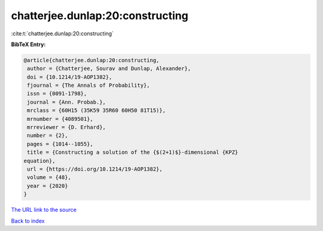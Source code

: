 chatterjee.dunlap:20:constructing
=================================

:cite:t:`chatterjee.dunlap:20:constructing`

**BibTeX Entry:**

.. code-block:: bibtex

   @article{chatterjee.dunlap:20:constructing,
    author = {Chatterjee, Sourav and Dunlap, Alexander},
    doi = {10.1214/19-AOP1382},
    fjournal = {The Annals of Probability},
    issn = {0091-1798},
    journal = {Ann. Probab.},
    mrclass = {60H15 (35K59 35R60 60H50 81T15)},
    mrnumber = {4089501},
    mrreviewer = {D. Erhard},
    number = {2},
    pages = {1014--1055},
    title = {Constructing a solution of the {$(2+1)$}-dimensional {KPZ}
   equation},
    url = {https://doi.org/10.1214/19-AOP1382},
    volume = {48},
    year = {2020}
   }

`The URL link to the source <ttps://doi.org/10.1214/19-AOP1382}>`__


`Back to index <../By-Cite-Keys.html>`__
